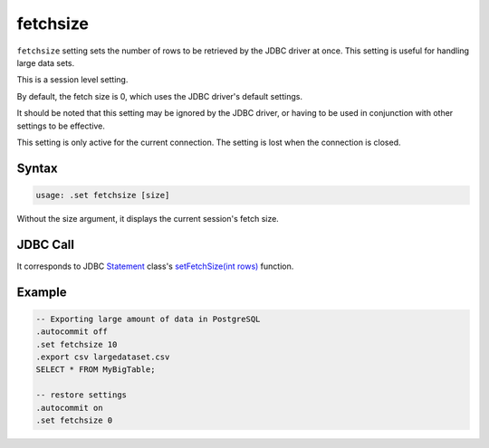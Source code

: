fetchsize
---------

``fetchsize`` setting sets the number of rows to be retrieved by the JDBC
driver at once.  This setting is useful for handling large data sets.

This is a session level setting.

By default, the fetch size is 0, which uses the JDBC driver's default settings.

It should be noted that this setting may be ignored by the JDBC driver, or
having to be used in conjunction with other settings to be effective.

This setting is only active for the current connection.  The setting is
lost when the connection is closed.

Syntax
~~~~~~

.. code-block:: text

	usage: .set fetchsize [size]

Without the size argument, it displays the current session's fetch size.

JDBC Call
~~~~~~~~~

It corresponds to JDBC
`Statement <https://docs.oracle.com/javase/8/docs/api/java/sql/Statement.html>`__
class's
`setFetchSize(int rows) <https://docs.oracle.com/javase/8/docs/api/java/sql/Statement.html#setFetchSize-int->`__
function.

Example
~~~~~~~

.. code-block:: sql

	-- Exporting large amount of data in PostgreSQL
	.autocommit off
	.set fetchsize 10
	.export csv largedataset.csv
	SELECT * FROM MyBigTable;

	-- restore settings
	.autocommit on
	.set fetchsize 0
